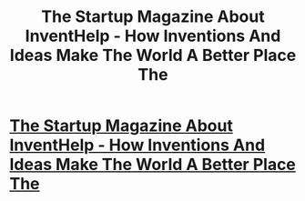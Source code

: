#+TITLE: The Startup Magazine About InventHelp - How Inventions And Ideas Make The World A Better Place The

* [[http://thestartupmag.com/inventhelp-inventions-ideas-make-world-better-place/][The Startup Magazine About InventHelp - How Inventions And Ideas Make The World A Better Place The]]
:PROPERTIES:
:Author: ShaniceHicksw2
:Score: 1
:DateUnix: 1502071792.0
:DateShort: 2017-Aug-07
:END:
